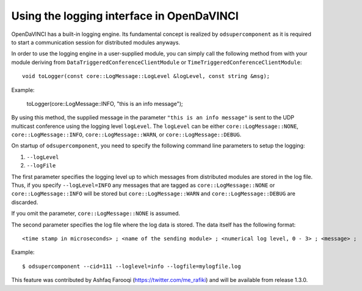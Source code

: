 Using the logging interface in OpenDaVINCI
==========================================

OpenDaVINCI has a built-in logging engine. Its fundamental concept is
realized by ``odsupercomponent`` as it is required to start a communication
session for distributed modules anyways.

In order to use the logging engine in a user-supplied module, you can
simply call the following method from with your module deriving from
``DataTriggeredConferenceClientModule`` or ``TimeTriggeredConferenceClientModule``::

   void toLogger(const core::LogMessage::LogLevel &logLevel, const string &msg);

Example:

   toLogger(core::LogMessage::INFO, "this is an info message");

By using this method, the supplied message in the parameter ``"this is an
info message"`` is sent to the UDP multicast conference using the logging
level ``logLevel``. The ``logLevel`` can be either ``core::LogMessage::NONE``,
``core::LogMessage::INFO``, ``core::LogMessage::WARN``, or ``core::LogMessage::DEBUG``.

On startup of ``odsupercomponent``, you need to specify the following
command line parameters to setup the logging:

#. ``--logLevel``
#. ``--logFile``

The first parameter specifies the logging level up to which messages from
distributed modules are stored in the log file. Thus,
if you specify ``--logLevel=INFO`` any messages that are tagged as
``core::LogMessage::NONE`` or ``core::LogMessage::INFO`` will be stored but
``core::LogMessage::WARN`` and ``core::LogMessage::DEBUG`` are discarded.

If you omit the parameter, ``core::LogMessage::NONE`` is assumed.

The second parameter specifies the log file where the log data is stored.
The data itself has the following format::

    <time stamp in microseconds> ; <name of the sending module> ; <numerical log level, 0 - 3> ; <message> ;

Example::

   $ odsupercomponent --cid=111 --loglevel=info --logfile=mylogfile.log

This feature was contributed by Ashfaq Farooqi (https://twitter.com/me_rafiki) and will be available from release 1.3.0.
